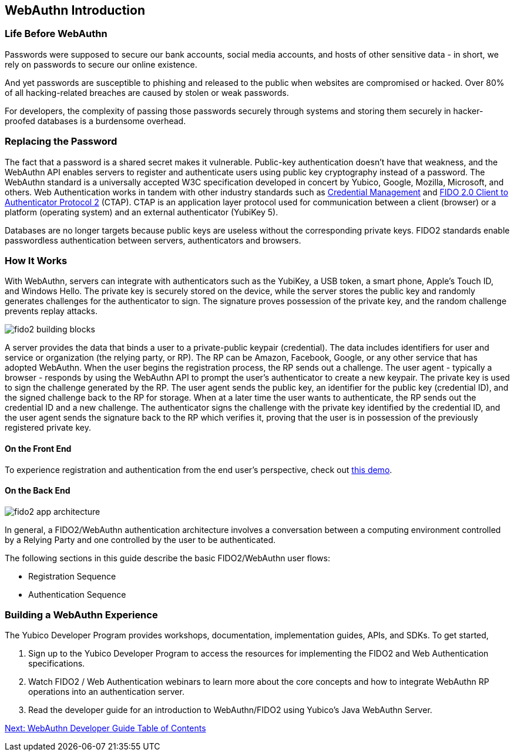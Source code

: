 == WebAuthn Introduction


=== Life Before WebAuthn

Passwords were supposed to secure our bank accounts, social media accounts, and hosts of other sensitive data - in short, we rely on passwords to secure our online existence.

And yet passwords are susceptible to phishing and released to the public when websites are compromised or hacked. Over 80% of all hacking-related breaches are caused by stolen or weak passwords.

For developers, the complexity of passing those passwords securely through systems and storing them securely in hacker-proofed databases is a burdensome overhead.


=== Replacing the Password

The fact that a password is a shared secret makes it vulnerable. Public-key authentication doesn’t have that weakness, and the WebAuthn API enables servers to register and authenticate users using public key cryptography instead of a password. The WebAuthn standard is a universally accepted W3C specification developed in concert by Yubico, Google, Mozilla, Microsoft, and others. Web Authentication works in tandem with other industry standards such as https://www.w3.org/TR/credential-management-1/[Credential Management] and https://fidoalliance.org/specs/fido-v2.0-rd-20170927/fido-client-to-authenticator-protocol-v2.0-rd-20170927.html[FIDO 2.0 Client to Authenticator Protocol 2] (CTAP). CTAP is an application layer protocol used for communication between a client (browser) or a platform (operating system) and an external authenticator (YubiKey 5).

Databases are no longer targets because public keys are useless without the corresponding private keys. FIDO2 standards enable passwordless authentication between servers, authenticators and browsers.


=== How It Works

With WebAuthn, servers can integrate with authenticators such as the YubiKey, a USB token, a smart phone, Apple’s Touch ID, and Windows Hello. The private key is securely stored on the device, while the server stores the public key and randomly generates challenges for the authenticator to sign. The signature proves possession of the private key, and the random challenge prevents replay attacks.

image::fido2_building_blocks.png[]

A server provides the data that binds a user to a private-public keypair (credential). The data includes identifiers for user and service or organization (the relying party, or RP). The RP can be Amazon, Facebook, Google, or any other service that has adopted WebAuthn. When the user begins the registration process, the RP sends out a challenge. The user agent - typically a browser -  responds by using the WebAuthn API to prompt the user’s authenticator to create a new keypair. The private key is used to sign the challenge generated by the RP. The user agent sends the public key, an identifier for the public key (credential ID), and the signed challenge back to the RP for storage. When at a later time the user wants to authenticate, the RP sends out the credential ID and a new challenge. The authenticator signs the challenge with the private key identified by the credential ID, and the user agent sends the signature back to the RP which verifies it, proving that the user is in possession of the previously registered private key.


==== On the Front End

To experience registration and authentication from the end user’s perspective, check out https://demo.yubico.com/webauthn[this demo].


==== On the Back End

image::fido2_app_architecture.png[]

In general, a FIDO2/WebAuthn authentication architecture involves a conversation between a computing environment controlled by a Relying Party and one controlled by the user to be authenticated.

The following sections in this guide describe the basic FIDO2/WebAuthn user flows:

* Registration Sequence
* Authentication Sequence


=== Building a WebAuthn Experience

The Yubico Developer Program provides workshops, documentation, implementation guides, APIs, and SDKs. To get started,

1. Sign up to the Yubico Developer Program to access the resources for implementing the FIDO2 and Web Authentication specifications.
2. Watch FIDO2 / Web Authentication webinars to learn more about the core concepts and how to integrate WebAuthn RP operations into an authentication server.
3. Read the developer guide for an introduction to WebAuthn/FIDO2 using Yubico’s Java WebAuthn Server.

link:/WebAuthn_Developer_Guide/.conf.html[Next: WebAuthn Developer Guide Table of Contents]
